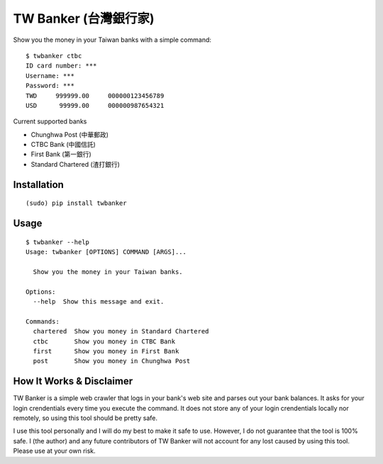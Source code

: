 TW Banker (台灣銀行家)
========================

Show you the money in your Taiwan banks with a simple command::

    $ twbanker ctbc
    ID card number: ***
    Username: ***
    Password: ***
    TWD     999999.00     000000123456789
    USD      99999.00     000000987654321

Current supported banks

* Chunghwa Post (中華郵政)
* CTBC Bank (中國信託)
* First Bank (第一銀行)
* Standard Chartered (渣打銀行)


Installation
------------
::

    (sudo) pip install twbanker


Usage
-----
::

    $ twbanker --help
    Usage: twbanker [OPTIONS] COMMAND [ARGS]...

      Show you the money in your Taiwan banks.

    Options:
      --help  Show this message and exit.

    Commands:
      chartered  Show you money in Standard Chartered
      ctbc       Show you money in CTBC Bank
      first      Show you money in First Bank
      post       Show you money in Chunghwa Post


How It Works & Disclaimer
-------------------------

TW Banker is a simple web crawler that logs in your bank's web site and parses
out your bank balances. It asks for your login crendentials every time you
execute the command. It does not store any of your login crendentials locally
nor remotely, so using this tool should be pretty safe.

I use this tool personally and I will do my best to make it safe to use.
However, I do not guarantee that the tool is 100% safe. I (the author) and any
future contributors of TW Banker will not account for any lost caused by using
this tool. Please use at your own risk.
